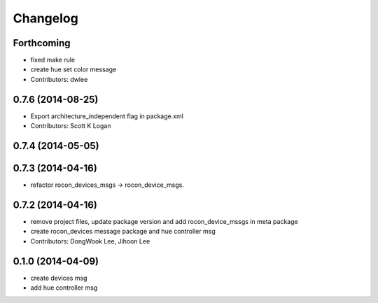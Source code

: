Changelog
=========

Forthcoming
-----------
* fixed make rule
* create hue set color message
* Contributors: dwlee

0.7.6 (2014-08-25)
------------------
* Export architecture_independent flag in package.xml
* Contributors: Scott K Logan

0.7.4 (2014-05-05)
------------------

0.7.3 (2014-04-16)
------------------
* refactor rocon_devices_msgs -> rocon_device_msgs.

0.7.2 (2014-04-16)
------------------
* remove project files, update package version and add rocon_device_mssgs in meta package
* create rocon_devices message package and hue controller msg
* Contributors: DongWook Lee, Jihoon Lee

0.1.0 (2014-04-09)
------------------
* create devices msg
* add hue controller msg

